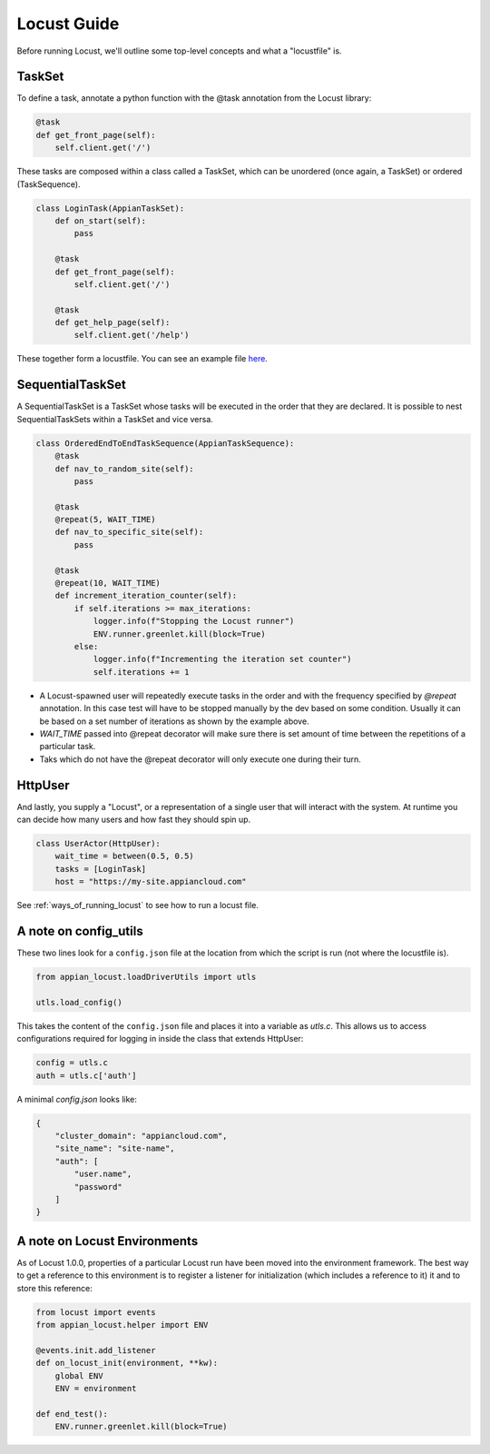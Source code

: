#####################
Locust Guide
#####################

Before running Locust, we'll outline some top-level concepts and what a "locustfile" is.

TaskSet
********************************************

To define a task, annotate a python function with the @task annotation from the Locust library:

.. code-block:: python

    @task
    def get_front_page(self):
        self.client.get('/')


These tasks are composed within a class called a TaskSet, which can be unordered (once again, a TaskSet) or ordered (TaskSequence).

.. code-block:: python

    class LoginTask(AppianTaskSet):
        def on_start(self):
            pass

        @task
        def get_front_page(self):
            self.client.get('/')

        @task
        def get_help_page(self):
            self.client.get('/help')



These together form a locustfile. You can see an example file `here <https://gitlab.com/appian-oss/appian-locust/-/blob/master/example_locustfile.py>`_.

SequentialTaskSet
********************************************
A SequentialTaskSet is a TaskSet whose tasks will be executed in the order that they are declared. It is possible to nest SequentialTaskSets within a TaskSet and vice versa.

.. code-block:: python

    class OrderedEndToEndTaskSequence(AppianTaskSequence):
        @task
        def nav_to_random_site(self):
            pass

        @task
        @repeat(5, WAIT_TIME)
        def nav_to_specific_site(self):
            pass

        @task
        @repeat(10, WAIT_TIME)
        def increment_iteration_counter(self):
            if self.iterations >= max_iterations:
                logger.info(f"Stopping the Locust runner")
                ENV.runner.greenlet.kill(block=True)
            else:
                logger.info(f"Incrementing the iteration set counter")
                self.iterations += 1

- A Locust-spawned user will repeatedly execute tasks in the order and with the frequency specified by `@repeat` annotation. In this case test will have to be stopped
  manually by the dev based on some condition. Usually it can be based on a set number of iterations as shown by the example above.
- `WAIT_TIME` passed into @repeat decorator will make sure there is set amount of time between the repetitions of a particular task.
- Taks which do not have the @repeat decorator will only execute one during their turn.

HttpUser
********************************************

And lastly, you supply a "Locust", or a representation of a single user that will interact with the system. At runtime you can decide how many users and how fast they should spin up.

.. code-block:: python

    class UserActor(HttpUser):
        wait_time = between(0.5, 0.5)
        tasks = [LoginTask]
        host = "https://my-site.appiancloud.com"

See :ref:`ways_of_running_locust` to see how to run a locust file.

A note on config_utils
********************************************

These two lines look for a ``config.json`` file at the location from which the script is run (not where the locustfile is).

.. code-block:: python

    from appian_locust.loadDriverUtils import utls

    utls.load_config()


This takes the content of the ``config.json`` file and places it into a variable as `utls.c`.
This allows us to access configurations required for logging in inside the class that extends HttpUser:

.. code-block:: python

    config = utls.c
    auth = utls.c['auth']


A minimal `config.json` looks like:

.. code-block:: json

    {
        "cluster_domain": "appiancloud.com",
        "site_name": "site-name",
        "auth": [
            "user.name",
            "password"
        ]
    }

A note on Locust Environments
********************************************

As of Locust 1.0.0, properties of a particular Locust run have been moved into the environment framework.
The best way to get a reference to this environment is to register a listener
for initialization (which includes a reference to it) it and to store this reference:

.. code-block:: python

    from locust import events
    from appian_locust.helper import ENV

    @events.init.add_listener
    def on_locust_init(environment, **kw):
        global ENV
        ENV = environment

    def end_test():
        ENV.runner.greenlet.kill(block=True)
